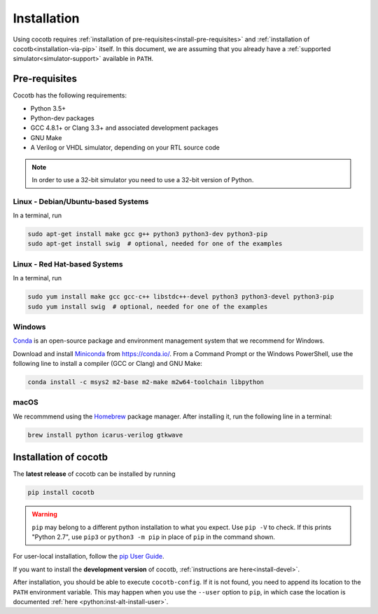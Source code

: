 .. _install:

************
Installation
************

Using cocotb requires :ref:`installation of pre-requisites<install-pre-requisites>` and
:ref:`installation of cocotb<installation-via-pip>` itself.
In this document, we are assuming that you already have a
:ref:`supported simulator<simulator-support>` available in ``PATH``.

.. _install-pre-requisites:

Pre-requisites
==============

Cocotb has the following requirements:

* Python 3.5+
* Python-dev packages
* GCC 4.8.1+ or Clang 3.3+ and associated development packages
* GNU Make
* A Verilog or VHDL simulator, depending on your RTL source code

.. versionchanged:: 1.4 Dropped Python 2 support

.. note:: In order to use a 32-bit simulator you need to use a 32-bit version of Python.


Linux - Debian/Ubuntu-based Systems
-----------------------------------

In a terminal, run

.. code-block:: bash

    sudo apt-get install make gcc g++ python3 python3-dev python3-pip
    sudo apt-get install swig  # optional, needed for one of the examples

.. seealso::

   For more installation options, please see `our Wiki <https://github.com/cocotb/cocotb/wiki/Tier-2-Setup-Instructions>`_.


Linux - Red Hat-based Systems
-----------------------------

In a terminal, run

.. code-block:: bash

    sudo yum install make gcc gcc-c++ libstdc++-devel python3 python3-devel python3-pip
    sudo yum install swig  # optional, needed for one of the examples

.. seealso::

   For more installation options, please see `our Wiki <https://github.com/cocotb/cocotb/wiki/Tier-2-Setup-Instructions>`_.


Windows
-------

`Conda <https://conda.io/>`_ is an open-source package and environment management system that we recommend for Windows.

Download and install `Miniconda <https://docs.conda.io/en/latest/miniconda.html>`_ from https://conda.io/.
From a Command Prompt or the Windows PowerShell, use the following line to install a compiler (GCC or Clang) and GNU Make:

.. code-block:: bash

    conda install -c msys2 m2-base m2-make m2w64-toolchain libpython

.. seealso::

   For more installation options, please see `our Wiki <https://github.com/cocotb/cocotb/wiki/Tier-2-Setup-Instructions>`_.


macOS
-----

We recommmend using the `Homebrew <https://brew.sh/>`_ package manager.
After installing it, run the following line in a terminal:

.. code-block:: bash

    brew install python icarus-verilog gtkwave

.. seealso::

   For more installation options, please see `our Wiki <https://github.com/cocotb/cocotb/wiki/Tier-2-Setup-Instructions>`_.


.. _installation-via-pip:

Installation of cocotb
======================

.. versionadded:: 1.2

The **latest release** of cocotb can be installed by running

.. code-block:: bash

    pip install cocotb

.. warning::

    ``pip`` may belong to a different python installation to what you expect.
    Use ``pip -V`` to check.
    If this prints "Python 2.7", use ``pip3`` or ``python3 -m pip`` in place of ``pip`` in the command shown.

For user-local installation, follow the `pip User Guide <https://pip.pypa.io/en/stable/user_guide/#user-installs/>`_.

If you want to install the **development version** of cocotb, :ref:`instructions are here<install-devel>`.

After installation, you should be able to execute ``cocotb-config``.
If it is not found, you need to append its location to the ``PATH`` environment variable.
This may happen when you use the ``--user`` option to ``pip``, in which case the location is documented :ref:`here <python:inst-alt-install-user>`.

